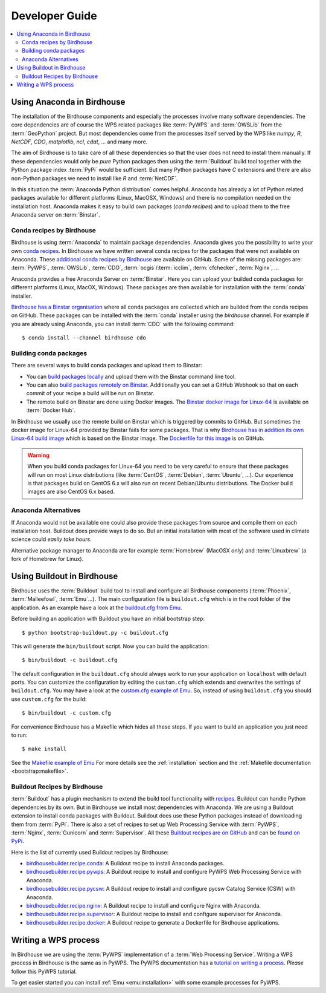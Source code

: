 .. _devguide:

Developer Guide
===============

.. contents::
    :local:
    :depth: 2

.. _anaconda:

Using Anaconda in Birdhouse
---------------------------

The installation of the Birdhouse components and especially the processes involve many software dependencies. The core dependencies are of course the WPS related packages like :term:`PyWPS` and :term:`OWSLib` from the :term:`GeoPython` project. But most dependencies come from the processes itself served by the WPS like `numpy`, `R`, `NetCDF`, `CDO`, `matplotlib`, `ncl`, `cdat`, ... and many more. 

The aim of Birdhouse is to take care of all these dependencies so that the user does not need to install them manually. If these dependencies would only be *pure* Python packages then using the :term:`Buildout` build tool together with the Python package index :term:`PyPi` would be sufficient. But many Python packages have `C` extensions and there are also non-Python packages we need to install like `R` and :term:`NetCDF`.

In this situation the :term:`Anaconda Python distribution` comes helpful. Anaconda has already a lot of Python related packages available for different platforms (Linux, MacOSX, Windows) and there is no compilation needed on the installation host. Anaconda makes it easy to build own packages (*conda recipes*) and to upload them to the free Anaconda server on :term:`Binstar`.

Conda recipes by Birdhouse
~~~~~~~~~~~~~~~~~~~~~~~~~~

Birdhouse is using :term:`Anaconda` to maintain package dependencies. 
Anaconda gives you the possibility to write your own `conda recipes <http://conda.pydata.org/docs/build.html>`_.
In Birdhouse we have written several conda recipes for the packages that were not available on Anaconda.  
These `additional conda recipes by Birdhouse <https://github.com/bird-house/conda-recipes>`_ are available on GitHub. 
Some of the missing packages are: :term:`PyWPS`, :term:`OWSLib`, :term:`CDO`, :term:`ocgis`/:term:`icclim`, :term:`cfchecker`, :term:`Nginx`, ...

Anaconda provides a free Anaconda Server on :term:`Binstar`. Here you can upload your builded conda packages for different platforms (Linux, MacOX, Windows). These packages are then available for installation with the :term:`conda` installer.

`Birdhouse has a Binstar organisation <https://binstar.org/birdhouse>`_ where all conda packages are collected which are 
builded from the conda recipes on GitHub. These packages can be installed with the :term:`conda` installer using the `birdhouse` channel.
For example if you are already using Anaconda, you can install :term:`CDO` with the following command::

    $ conda install --channel birdhouse cdo

Building conda packages
~~~~~~~~~~~~~~~~~~~~~~~

There are several ways to build conda packages and upload them to Binstar:

* You can `build packages locally <http://docs.binstar.org/conda.html>`_ and upload them with the Binstar command line tool.
* You can also `build packages remotely on Binstar <http://docs.binstar.org/draft/examples.html#SubmitYourFirstBuild>`_. Additionally you can set a GitHub Webhook so that on each commit of your recipe a build will be run on Binstar. 
* The remote build on Binstar are done using Docker images. The `Binstar docker image for Linux-64 <https://registry.hub.docker.com/u/binstar/linux-64/>`_ is available on :term:`Docker Hub`.  

In Birdhouse we usually use the remote build on Binstar which is triggered by commits to GitHub. 
But sometimes the docker image for Linux-64 provided by Binstar fails for some packages. 
That is why `Birdhouse has in addition its own Linux-64 build image <https://registry.hub.docker.com/u/birdhouse/binstar-linux-64/>`_ which is based on the Binstar image. 
The `Dockerfile for this image <https://github.com/bird-house/birdhouse-build/tree/master/docker/binstar-linux-64>`_ is on GitHub.

.. warning::

   When you build conda packages for Linux-64 you need to be very careful to ensure that these packages will run on most Linux distributions (like :term:`CentOS`, :term:`Debian`, :term:`Ubuntu`, ...). Our experience is that packages build on CentOS 6.x will also run on recent Debian/Ubuntu distributions. The Docker build images are also CentOS 6.x based.  
 

Anaconda Alternatives
~~~~~~~~~~~~~~~~~~~~~

If Anaconda would not be available one could also provide these packages from source and compile them on each installation host. Buildout does provide ways to do so. But an initial installation with most of the software used in climate science could *easily take hours*. 

Alternative package manager to Anaconda are for example :term:`Homebrew` (MacOSX only) and :term:`Linuxbrew` (a fork of Homebrew for Linux).

Using Buildout in Birdhouse
---------------------------

Birdhouse uses the :term:`Buildout` build tool to install and configure all Birdhouse components (:term:`Phoenix`, :term:`Malleefowl`, :term:`Emu`...). The main configuration file is ``buildout.cfg`` which is in the root folder of the application. 
As an example have a look at the `buildout.cfg from Emu <https://github.com/bird-house/emu/blob/master/buildout.cfg>`_. 

Before building an application with Buildout you have an initial bootstrap step::

    $ python bootstrap-buildout.py -c buildout.cfg

This will generate the ``bin/buildout`` script.
Now you can build the application::

    $ bin/buildout -c buildout.cfg

The default configuration in the ``buildout.cfg`` should always work to run your application on ``localhost`` with default ports. You can customize the configuration by editing the ``custom.cfg`` which extends and overwrites the settings of ``buildout.cfg``. You may have a look at the
`custom.cfg example of Emu <https://github.com/bird-house/emu/blob/master/custom.cfg.example>`_. So, instead of using ``buildout.cfg`` you should use ``custom.cfg`` for the build::

    $ bin/buildout -c custom.cfg

For convenience Birdhouse has a Makefile which hides all these steps. If you want to build an application you just need to run::

    $ make install

See the `Makefile example of Emu <https://github.com/bird-house/emu/blob/master/Makefile>`_
For more details see the :ref:`installation` section and the :ref:`Makefile documentation <bootstrap:makefile>`.


Buildout Recipes by Birdhouse
~~~~~~~~~~~~~~~~~~~~~~~~~~~~~

:term:`Buildout` has a plugin mechanism to extend the build tool functionality with `recipes <http://www.buildout.org/en/latest/docs/recipe.html>`_. Buildout can handle Python dependencies by its own. But in Birdhouse we install most dependencies with Anaconda. We are using a Buildout extension to install conda packages with Buildout. Buildout does use these Python packages instead of downloading them from :term:`PyPi`. 
There is also a set of recipes to set up Web Processing Service with :term:`PyWPS`, :term:`Nginx`, :term:`Gunicorn` and :term:`Supervisor`. 
All these `Buildout recipes are on GitHub <https://github.com/bird-house?query=birdhousebuilder.recipe>`_ and can be `found on PyPi <https://pypi.python.org/pypi?%3Aaction=search&term=birdhousebuilder.recipe&submit=search>`_. 

Here is the list of currently used Buildout recipes by Birdhouse:

* `birdhousebuilder.recipe.conda <https://pypi.python.org/pypi/birdhousebuilder.recipe.conda>`_: A Buildout recipe to install Anaconda packages.
* `birdhousebuilder.recipe.pywps <https://pypi.python.org/pypi/birdhousebuilder.recipe.pywps>`_: A Buildout recipe to install and configure PyWPS Web Processing Service with Anaconda.
* `birdhousebuilder.recipe.pycsw <https://pypi.python.org/pypi/birdhousebuilder.recipe.pycsw>`_: A Buildout recipe to install and configure pycsw Catalog Service (CSW) with Anaconda.
* `birdhousebuilder.recipe.nginx <https://pypi.python.org/pypi/birdhousebuilder.recipe.nginx>`_: A Buildout recipe to install and configure Nginx with Anaconda.
* `birdhousebuilder.recipe.supervisor <https://pypi.python.org/pypi/birdhousebuilder.recipe.supervisor>`_: A Buildout recipe to install and configure supervisor for Anaconda.
* `birdhousebuilder.recipe.docker <https://pypi.python.org/pypi/birdhousebuilder.recipe.docker>`_: A Buildout recipe to generate a Dockerfile for Birdhouse applications.


Writing a WPS process
---------------------

In Birdhouse we are using the :term:`PyWPS` implementation of a :term:`Web Processing Service`. Writing a WPS process in Birdhouse is the same as in PyWPS. The PyWPS documentation has a `tutorial on writing a process <http://pywps.wald.intevation.org/documentation/course/process/index.html>`_. *Please* follow this PyWPS tutorial. 

To get easier started you can install :ref:`Emu <emu:installation>` with some example processes for PyWPS.


 










